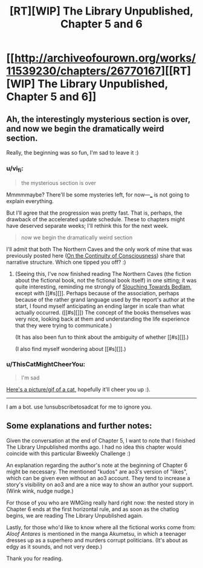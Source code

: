 #+TITLE: [RT][WIP] The Library Unpublished, Chapter 5 and 6

* [[http://archiveofourown.org/works/11539230/chapters/26770167][[RT][WIP] The Library Unpublished, Chapter 5 and 6]]
:PROPERTIES:
:Author: vi_fi
:Score: 12
:DateUnix: 1503235769.0
:DateShort: 2017-Aug-20
:END:

** Ah, the interestingly mysterious section is over, and now we begin the dramatically weird section.

Really, the beginning was so fun, I'm sad to leave it :)
:PROPERTIES:
:Author: Charlie___
:Score: 6
:DateUnix: 1503245780.0
:DateShort: 2017-Aug-20
:END:

*** u/vi_fi:
#+begin_quote
  the mysterious section is over
#+end_quote

Mmmmmaybe? There'll be some mysteries left, for now---___ is not going to explain everything.

But I'll agree that the progression was pretty fast. That is, perhaps, the drawback of the accelerated update schedule. These to chapters might have deserved separate weeks; I'll rethink this for the next week.

#+begin_quote
  now we begin the dramatically weird section
#+end_quote

I'll admit that both The Northern Caves and the only work of mine that was previously posted here ([[http://archiveofourown.org/works/9829580/chapters/22071191][On the Continuity of Consciousness]]) share that narrative structure. Which one tipped you off? :)
:PROPERTIES:
:Author: vi_fi
:Score: 2
:DateUnix: 1503254570.0
:DateShort: 2017-Aug-20
:END:

**** (Seeing this, I've now finished reading The Northern Caves (the fiction about the fictional book, not the fictional book itself) in one sitting; it was quite interesting, reminding me strongly of [[https://en.wikipedia.org/wiki/Slouching_Towards_Bedlam][Slouching Towards Bedlam]], except with [[#s][]]. Perhaps because of the association, perhaps because of the rather grand language used by the report's author at the start, I found myself anticipating an ending larger in scale than what actually occurred. ([[#s][]]) The concept of the books themselves was very nice, looking back at them and understanding the life experience that they were trying to communicate.)

(It has also been fun to think about the ambiguity of whether [[#s][]].)

(I also find myself wondering about [[#s][]].)
:PROPERTIES:
:Author: MultipartiteMind
:Score: 2
:DateUnix: 1503497896.0
:DateShort: 2017-Aug-23
:END:


*** u/ThisCatMightCheerYou:
#+begin_quote
  I'm sad
#+end_quote

[[http://random.cat/i/ugvmx.jpg][Here's a picture/gif of a cat,]] hopefully it'll cheer you up :).

--------------

I am a bot. use !unsubscribetosadcat for me to ignore you.
:PROPERTIES:
:Author: ThisCatMightCheerYou
:Score: -1
:DateUnix: 1503245786.0
:DateShort: 2017-Aug-20
:END:


** Some explanations and further notes:

Given the conversation at the end of Chapter 5, I want to note that I finished The Library Unpublished months ago. I had no idea this chapter would coincide with this particular Biweekly Challenge :)

An explanation regarding the author's note at the beginning of Chapter 6 might be necessary. The mentioned "kudos" are ao3's version of "likes", which can be given even without an ao3 account. They tend to increase a story's visibility on ao3 and are a nice way to show an author your support. (Wink wink, nudge nudge.)

For those of you who are WMGing really hard right now: the nested story in Chapter 6 ends at the first horizontal rule, and as soon as the chatlog begins, we are reading The Library Unpublished again.

Lastly, for those who'd like to know where all the fictional works come from: /Aloof Antares/ is mentioned in the manga Akumetsu, in which a teenager dresses up as a superhero and murders corrupt politicians. (It's about as edgy as it sounds, and not very deep.)

Thank you for reading.
:PROPERTIES:
:Author: vi_fi
:Score: 3
:DateUnix: 1503236103.0
:DateShort: 2017-Aug-20
:END:
